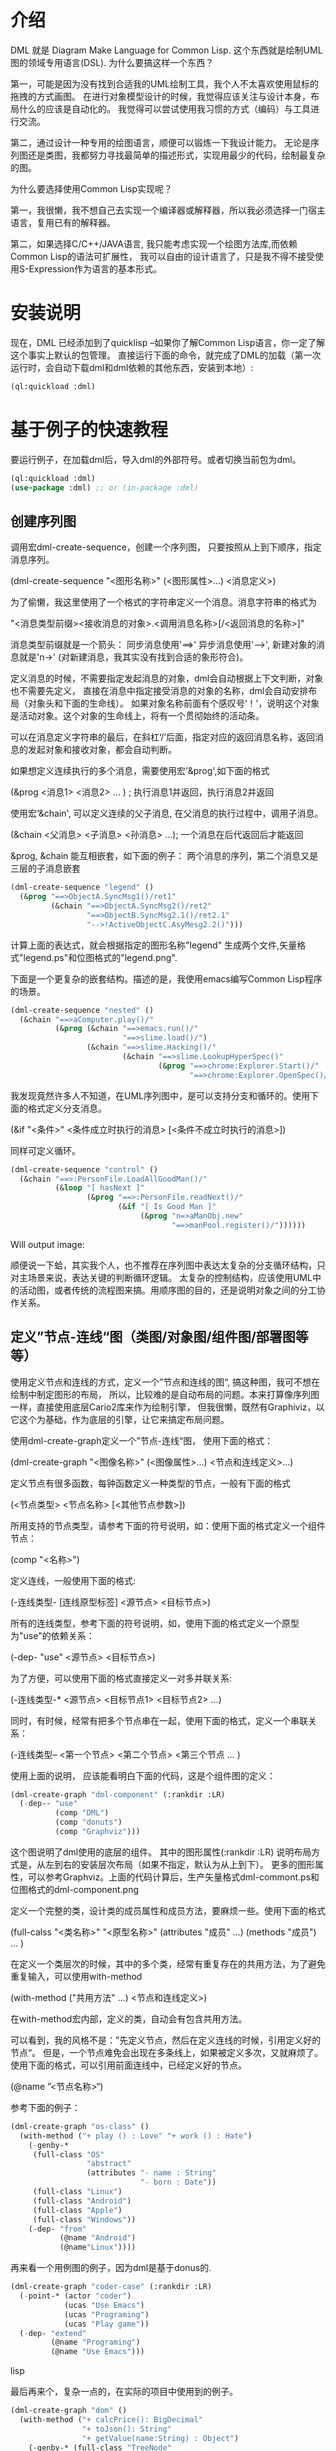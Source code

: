 * 介绍

DML 就是 Diagram Make Language for Common Lisp. 
这个东西就是绘制UML图的领域专用语言(DSL). 为什么要搞这样一个东西？

第一，可能是因为没有找到合适我的UML绘制工具，我个人不太喜欢使用鼠标的拖拽的方式画图。
在进行对象模型设计的时候，我觉得应该关注与设计本身，布局什么的应该是自动化的。
我觉得可以尝试使用我习惯的方式（编码）与工具进行交流。

第二，通过设计一种专用的绘图语言，顺便可以锻炼一下我设计能力。
无论是序列图还是类图，我都努力寻找最简单的描述形式，实现用最少的代码，绘制最复杂的图。

为什么要选择使用Common Lisp实现呢？

第一，我很懒，我不想自己去实现一个编译器或解释器，所以我必须选择一门宿主语言，复用已有的解释器。

第二，如果选择C/C++/JAVA语言, 我只能考虑实现一个绘图方法库,而依赖Common Lisp的语法可扩展性，
我可以自由的设计语言了，只是我不得不接受使用S-Expression作为语言的基本形式。
 

* 安装说明

现在，DML 已经添加到了quicklisp --如果你了解Common Lisp语言，你一定了解这个事实上默认的包管理。
直接运行下面的命令，就完成了DML的加载（第一次运行时，会自动下载dml和dml依赖的其他东西，安装到本地）:

#+BEGIN_SRC lisp
(ql:quickload :dml)
#+END_SRC 

* 基于例子的快速教程

要运行例子，在加载dml后，导入dml的外部符号。或者切换当前包为dml。
#+BEGIN_SRC lisp
(ql:quickload :dml)
(use-package :dml) ;; or (in-package :dml)
#+END_src 

** 创建序列图

调用宏dml-create-sequence，创建一个序列图， 只要按照从上到下顺序，指定消息序列。

   (dml-create-sequence "<图形名称>" (<图形属性>...) <消息定义>)


为了偷懒，我这里使用了一个格式的字符串定义一个消息。消息字符串的格式为

   "<消息类型前缀><接收消息的对象>.<调用消息名称>[/<返回消息的名称>]"

消息类型前缀就是一个箭头： 同步消息使用'==>' 异步消息使用'-->', 新建对象的消息就是'n->' (对新建消息，我其实没有找到合适的象形符合)。

定义消息的时候，不需要指定发起消息的对象，dml会自动根据上下文判断，对象也不需要先定义，
直接在消息中指定接受消息的对象的名称，dml会自动安排布局（对象头和下面的生命线）。
如果对象名称前面有个感叹号‘！’，说明这个对象是活动对象。这个对象的生命线上，将有一个贯彻始终的活动条。

可以在消息定义字符串的最后，在斜杠‘/’后面，指定对应的返回消息名称，返回消息的发起对象和接收对象，都会自动判断。

如果想定义连续执行的多个消息，需要使用宏'&prog',如下面的格式

   (&prog  <消息1>  <消息2> ...  ) ; 执行消息1并返回，执行消息2并返回

使用宏‘&chain', 可以定义连续的父子消息, 在父消息的执行过程中，调用子消息。

   (&chain <父消息> <子消息> <孙消息> ...); 一个消息在后代返回后才能返回

&prog, &chain 能互相嵌套，如下面的例子： 两个消息的序列，第二个消息又是三层的子消息嵌套

#+BEGIN_SRC lisp
(dml-create-sequence "legend" ()
  (&prog "==>ObjectA.SyncMsg1()/ret1" 
         (&chain "==>ObjectA.SyncMsg2()/ret2"
                 "==>ObjectB.SyncMsg2.1()/ret2.1"
                 "-->!ActiveObjectC.AsyMesg2.2()")))
#+END_SRC

计算上面的表达式，就会根据指定的图形名称"legend" 生成两个文件,矢量格式"legend.ps"和位图格式的"legend.png".

[[https://raw.githubusercontent.com/cuichaox/dml/master/demo/legend.png][file:demo/legend.png]] 


下面是一个更复杂的嵌套结构。描述的是，我使用emacs编写Common Lisp程序的场景。

#+BEGIN_SRC lisp
(dml-create-sequence "nested" ()
  (&chain "==>aComputer.play()/"
          (&prog (&chain "==>emacs.run()/"
                         "==>slime.load()/")
                 (&chain "==>slime.Hacking()/"
                         (&chain "==>slime.LookupHyperSpec()"
                                 (&prog "==>chrome:Explorer.Start()/"
                                        "==>chrome:Explorer.OpenSpec()/"))))))
#+END_SRC


[[https://raw.githubusercontent.com/cuichaox/dml/master/demo/nested.png][file:demo/nested.png]] 

我发现竟然许多人不知道，在UML序列图中，是可以支持分支和循环的。使用下面的格式定义分支消息。

   (&if "<条件>" <条件成立时执行的消息> [<条件不成立时执行的消息>])

同样可定义循环。

#+BEGIN_SRC lisp
(dml-create-sequence "control" ()
  (&chain "==>:PersonFile.LoadAllGoodMan()/"
          (&loop "[ hasNext ]"
                 (&prog "==>:PersonFile.readNext()/"
                        (&if "[ Is Good Man ]"
                             (&prog "n=>aManObj.new"
                                    "==>manPool.register()/"))))))
#+END_SRC

Will output image:

[[https://raw.githubusercontent.com/cuichaox/dml/master/demo/control.png][file:demo/control.png]] 

顺便说一下蛤，其实我个人，也不推荐在序列图中表达太复杂的分支循环结构，只对主场景来说，表达关键的判断循环逻辑。
太复杂的控制结构，应该使用UML中的活动图，或者传统的流程图来搞。用顺序图的目的，还是说明对象之间的分工协作关系。


** 定义”节点-连线“图（类图/对象图/组件图/部署图等等）


使用定义节点和连线的方式，定义一个”节点和连线的图“, 搞这种图，我可不想在绘制中制定图形的布局，
所以，比较难的是自动布局的问题。本来打算像序列图一样，直接使用底层Cario2库来作为绘制引擎， 
但我很懒，既然有Graphiviz，以它这个为基础，作为底层的引擎，让它来搞定布局问题。

使用dml-create-graph定义一个”节点-连线“图， 使用下面的格式：

    (dml-create-graph "<图像名称>" (<图像属性>...) <节点和连线定义>...)

定义节点有很多函数，每钟函数定义一种类型的节点，一般有下面的格式

    (<节点类型>  <节点名称> [<其他节点参数>])  

所用支持的节点类型，请参考下面的符号说明，如：使用下面的格式定义一个组件节点：
 
    (comp "<名称>")
    
定义连线，一般使用下面的格式:

    (-连线类型- [连线原型标签]  <源节点>  <目标节点>)

所有的连线类型，参考下面的符号说明，如，使用下面的格式定义一个原型为"use"的依赖关系：
  
    (-dep- "use"  <源节点> <目标节点>)

为了方便，可以使用下面的格式直接定义一对多并联关系:
    
    (-连线类型-* <源节点> <目标节点1> <目标节点2> ...)

同时，有时候，经常有把多个节点串在一起，使用下面的格式，定义一个串联关系：

    (-连线类型-- <第一个节点> <第二个节点> <第三个节点 ... )

使用上面的说明， 应该能看明白下面的代码，这是个组件图的定义：

#+BEGIN_SRC lisp
(dml-create-graph "dml-component" (:rankdir :LR)
  (-dep-- "use"
          (comp "DML")
          (comp "donuts")
          (comp "Graphviz")))
#+END_SRC


这个图说明了dml使用的底层的组件。
其中的图形属性(:rankdir :LR) 说明布局方式是，从左到右的安装层次布局（如果不指定，默认为从上到下）。
更多的图形属性，可以参考Graphviz。上面的代码计算后，生产矢量格式dml-commont.ps和位图格式的dml-component.png 


[[https://raw.githubusercontent.com/cuichaox/dml/master/demo/dml-component.png][file:demo/dml-component.png]] 

定义一个完整的类，设计类的成员属性和成员方法，要麻烦一些。使用下面的格式

    (full-calss "<类名称>" "<原型名称>" (attributes "成员" ...) (methods "成员") ... )

在定义一个类层次的时候，其中的多个类，经常有重复存在的共用方法，为了避免重复输入，可以使用with-method
    
    (with-method ("共用方法" ...)  <节点和连线定义>)

在with-method宏内部，定义的类，自动会有包含共用方法。

可以看到，我的风格不是：”先定义节点，然后在定义连线的时候，引用定义好的节点“。
但是，一个节点难免会出现在多条线上，如果被定义多次，又就麻烦了。使用下面的格式，可以引用前面连线中，已经定义好的节点。

    (@name ”<节点名称>“)

参考下面的例子：
#+BEGIN_SRC lisp
(dml-create-graph "os-class" ()
  (with-method ("+ play () : Love" "+ work () : Hate")
    (-genby-*
     (full-class "OS"
                 "abstract"
                 (attributes "- name : String"
                             "- born : Date"))
     (full-class "Linux")
     (full-class "Android")
     (full-class "Apple")
     (full-class "Windows"))
    (-dep- "from"
           (@name "Android")
           (@name"Linux"))))
#+END_SRC

[[https://raw.githubusercontent.com/cuichaox/dml/master/demo/os-class.png][file:demo/os-class.png]] 

再来看一个用例图的例子，因为dml是基于donus的.

#+BEGIN_SRC lisp
(dml-create-graph "coder-case" (:rankdir :LR)
  (-point-* (actor "coder")
            (ucas "Use Emacs")
            (ucas "Programing")
            (ucas "Play game"))
  (-dep- "extend"
         (@name "Programing")
         (@name "Use Emacs")))
#+END_SRC lisp

[[https://raw.githubusercontent.com/cuichaox/dml/master/demo/coder-case.png][file:demo/coder-case.png]] 

最后再来个，复杂一点的，在实际的项目中使用到的例子。

#+BEGIN_SRC lisp
(dml-create-graph "dom" ()
  (with-method ("+ calcPrice(): BigDecimal"
                "+ toJson(): String"
                "+ getValue(name:String) : Object")
    (-genby-* (full-class "TreeNode"
                          "Abstract"
                          nil
                          (methods "+ getParent(): TreeNode"
                                   "+ addChild(:TreeNode)"))
              (full-class "PriceCache" "Decorator"
                          (attributes "- theNode : TreeNode"))
              (full-class "Case")
              (full-class "Plan")
              (full-class "Categorization"
                          nil
                          (attributes "- fromAge : integer"
                                      "- toAge : integer"
                                      "- isSheBao : boolean"
                                      "- count : integer"))))
  (-dep- "Create"
         (full-class "CaseBuilder"
                     "Factory"
                     nil (methods "+ parseJson(: String) : Case"))                                  
         (@name "Case"))
  (-agg- (@name "TreeNode")
         (@name "TreeNode"))
  (-com- (@name "PriceCache")
         (@name "TreeNode"))
  (-com- (@name "Case")
         (@name "Plan"))
  (-com- (@name "Plan")
         (@name "Categorization"))  
  (-dep- "Usage"
         (@name "Categorization")
         (full-class "Calculator"
                     "Utility"
                     nil
                     (methods "+ calc(arg : TreeNode) : BigDecimal"
                              "- log2db() :")))
  
  (with-method ("+ loadFromdb()"
                "+ lookUp()")
    (-com- (@name "Calculator")
           (full-class "ArgumentTable"))
    (-dep- "Call"
           (@name "Calculator")
           (@name "TreeNode"))  
    (-genby-* (@name "ArgumentTable")
              (full-class "ByAgeScope")
              (full-class "ByAge")
              (full-class "ByID"))
    (-dep- "Usage" (@name "ArgumentTable")
           (pack "JDBC"))))

#+END_SRC 

 [[https://raw.githubusercontent.com/cuichaox/dml/dev/demo/coder-case.png][file:demo/dom.png]] 

* DML所有符号说明 


** 序列图符号

| Symbol name        | Type  | Description                                         |
|--------------------+-------+-----------------------------------------------------|
| dml-create-sequnce | Macro | Dump sequnce diagram to ps and png file             |
| &prog              | Macro | Define sequnce calls                                |
| &chain             | Macro | Define a call with sub calls                        |
| &if                | Macro | Define two alternative calls with a guard condition |
| &loop              | Macro | Defile a call in a loop with a guard condition      |

** ”节点-连线“图的符号

 | Symbol name           | Type     | Description                                        |
 |-----------------------+----------+----------------------------------------------------|
 | dml-create-graph      | Macro    | Dump graph diagram to ps and png file.             |
 | full-class            | Function | Create a class node whih attributes and methods.   |
 | attributes, methods   | Function | Define attribute/method list for the full-calss    |
 | simp-class            | Function | Return a class node with a simple name in the box. |
 | with-method           | Macro    | Create to define share methods for classes.        |
 | actor                 | Function | Create a stick man as actor.                       |
 | pack                  | Function | Create a package node.                             |
 | ucas                  | Function | Create use case node.                              |
 | comp                  | Function | Create component node                              |
 | @name                 | Function | Reference pre-defined node by name                 |
 | -point-, -point-*     | Function | Define a arrow edge: 1-to-1, 1-to-n                |
 | -dep-, -dep-*, -dep-- | Function | Define dependcy edge: 1-to-1, 1-to-n, 1-by-1       |
 | -com-, com-*          | Function | Define composition edge: 1-to-1, 1-to-n            |
 | -agg-, -agg-*         | Function | Define a aggregation edge: 1-to-1, 1-to-n          |
 | -genby-,genby-*       | Function | Define generalize edge: 1-to-1, 1-to-n             |

